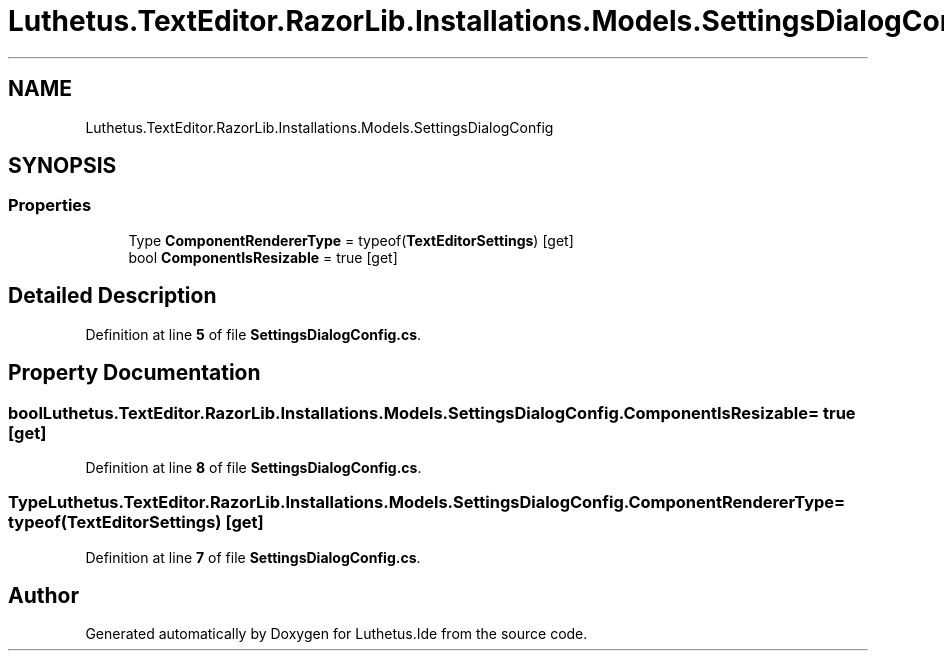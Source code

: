 .TH "Luthetus.TextEditor.RazorLib.Installations.Models.SettingsDialogConfig" 3 "Version 1.0.0" "Luthetus.Ide" \" -*- nroff -*-
.ad l
.nh
.SH NAME
Luthetus.TextEditor.RazorLib.Installations.Models.SettingsDialogConfig
.SH SYNOPSIS
.br
.PP
.SS "Properties"

.in +1c
.ti -1c
.RI "Type \fBComponentRendererType\fP = typeof(\fBTextEditorSettings\fP)\fR [get]\fP"
.br
.ti -1c
.RI "bool \fBComponentIsResizable\fP = true\fR [get]\fP"
.br
.in -1c
.SH "Detailed Description"
.PP 
Definition at line \fB5\fP of file \fBSettingsDialogConfig\&.cs\fP\&.
.SH "Property Documentation"
.PP 
.SS "bool Luthetus\&.TextEditor\&.RazorLib\&.Installations\&.Models\&.SettingsDialogConfig\&.ComponentIsResizable = true\fR [get]\fP"

.PP
Definition at line \fB8\fP of file \fBSettingsDialogConfig\&.cs\fP\&.
.SS "Type Luthetus\&.TextEditor\&.RazorLib\&.Installations\&.Models\&.SettingsDialogConfig\&.ComponentRendererType = typeof(\fBTextEditorSettings\fP)\fR [get]\fP"

.PP
Definition at line \fB7\fP of file \fBSettingsDialogConfig\&.cs\fP\&.

.SH "Author"
.PP 
Generated automatically by Doxygen for Luthetus\&.Ide from the source code\&.

